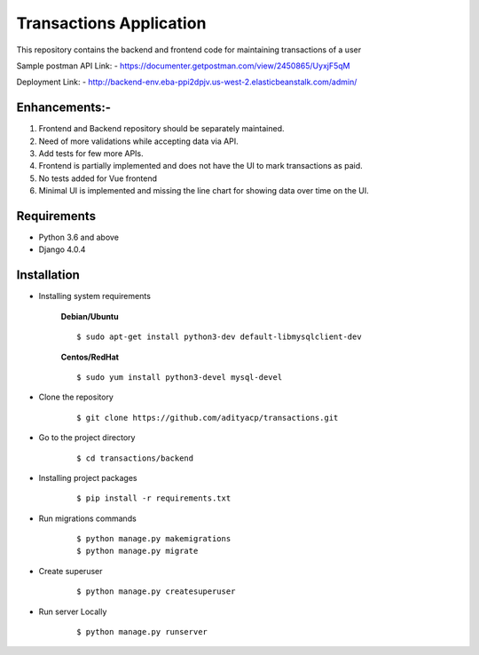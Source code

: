 Transactions Application
========================


This repository contains the backend and frontend code for maintaining transactions of a user

Sample postman API Link: - https://documenter.getpostman.com/view/2450865/UyxjF5qM

Deployment Link: - http://backend-env.eba-ppi2dpjv.us-west-2.elasticbeanstalk.com/admin/


Enhancements:-
^^^^^^^^^^^^

1. Frontend and Backend repository should be separately maintained.

2. Need of more validations while accepting data via API.

3. Add tests for few more APIs.

4. Frontend is partially implemented and does not have the UI to mark transactions as paid.

5. No tests added for Vue frontend

6. Minimal UI is implemented and missing the line chart for showing data over time on the UI.

Requirements
^^^^^^^^^^^^

- Python 3.6 and above
- Django 4.0.4


Installation
^^^^^^^^^^^^

- Installing system requirements
      
      
      **Debian/Ubuntu**
          
      ::
       
          $ sudo apt-get install python3-dev default-libmysqlclient-dev
      
      
      **Centos/RedHat**
          
      ::
          
          $ sudo yum install python3-devel mysql-devel
  
  
-  Clone the repository

      ::

          $ git clone https://github.com/adityacp/transactions.git

-  Go to the project directory

      ::

          $ cd transactions/backend


- Installing project packages

      ::

          $ pip install -r requirements.txt


- Run migrations commands

      ::

          $ python manage.py makemigrations
          $ python manage.py migrate


- Create superuser

      ::

          $ python manage.py createsuperuser


- Run server Locally
      
      ::

          $ python manage.py runserver
